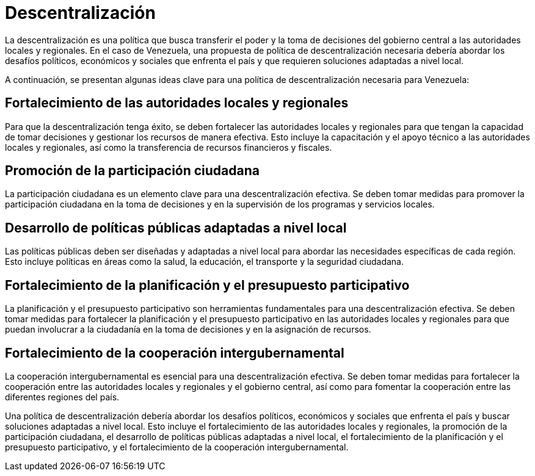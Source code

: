 = Descentralización

La descentralización es una política que busca transferir el poder y la toma de decisiones del gobierno central a las autoridades locales y regionales. En el caso de Venezuela, una propuesta de política de descentralización necesaria debería abordar los desafíos políticos, económicos y sociales que enfrenta el país y que requieren soluciones adaptadas a nivel local.

A continuación, se presentan algunas ideas clave para una política de descentralización necesaria para Venezuela:

== Fortalecimiento de las autoridades locales y regionales
Para que la descentralización tenga éxito, se deben fortalecer las autoridades locales y regionales para que tengan la capacidad de tomar decisiones y gestionar los recursos de manera efectiva. Esto incluye la capacitación y el apoyo técnico a las autoridades locales y regionales, así como la transferencia de recursos financieros y fiscales.

== Promoción de la participación ciudadana
La participación ciudadana es un elemento clave para una descentralización efectiva. Se deben tomar medidas para promover la participación ciudadana en la toma de decisiones y en la supervisión de los programas y servicios locales.

== Desarrollo de políticas públicas adaptadas a nivel local
Las políticas públicas deben ser diseñadas y adaptadas a nivel local para abordar las necesidades específicas de cada región. Esto incluye políticas en áreas como la salud, la educación, el transporte y la seguridad ciudadana.

== Fortalecimiento de la planificación y el presupuesto participativo
La planificación y el presupuesto participativo son herramientas fundamentales para una descentralización efectiva. Se deben tomar medidas para fortalecer la planificación y el presupuesto participativo en las autoridades locales y regionales para que puedan involucrar a la ciudadanía en la toma de decisiones y en la asignación de recursos.

== Fortalecimiento de la cooperación intergubernamental
La cooperación intergubernamental es esencial para una descentralización efectiva. Se deben tomar medidas para fortalecer la cooperación entre las autoridades locales y regionales y el gobierno central, así como para fomentar la cooperación entre las diferentes regiones del país.

Una política de descentralización debería abordar los desafíos políticos, económicos y sociales que enfrenta el país y buscar soluciones adaptadas a nivel local. Esto incluye el fortalecimiento de las autoridades locales y regionales, la promoción de la participación ciudadana, el desarrollo de políticas públicas adaptadas a nivel local, el fortalecimiento de la planificación y el presupuesto participativo, y el fortalecimiento de la cooperación intergubernamental.
